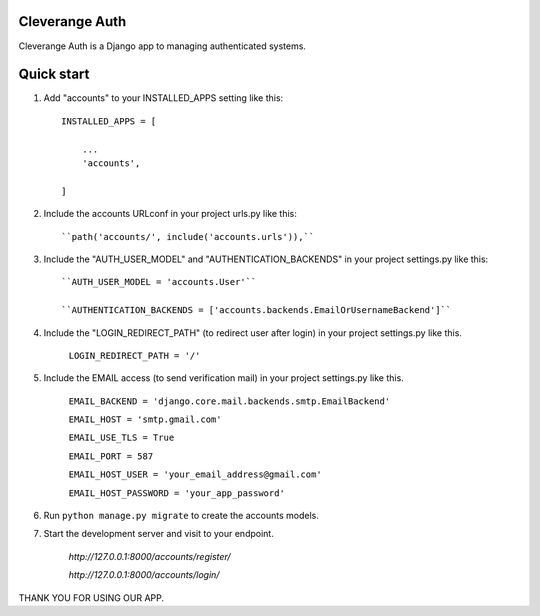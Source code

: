 Cleverange Auth
-----------

Cleverange Auth is a Django app to managing authenticated systems.



Quick start
-----------

1. Add "accounts" to your INSTALLED_APPS setting like this::


    INSTALLED_APPS = [

        ...
        'accounts',

    ]



2. Include the accounts URLconf in your project urls.py like this::



    ``path('accounts/', include('accounts.urls')),``



3. Include the "AUTH_USER_MODEL" and "AUTHENTICATION_BACKENDS" in your project settings.py like this::



    

    ``AUTH_USER_MODEL = 'accounts.User'``

    ``AUTHENTICATION_BACKENDS = ['accounts.backends.EmailOrUsernameBackend']``

    



4. Include the "LOGIN_REDIRECT_PATH" (to redirect user after login) in your project settings.py like this.


    ``LOGIN_REDIRECT_PATH = '/'``


5. Include the EMAIL access (to send verification mail) in your project settings.py like this.




    

    ``EMAIL_BACKEND = 'django.core.mail.backends.smtp.EmailBackend'``

    ``EMAIL_HOST = 'smtp.gmail.com'``

    ``EMAIL_USE_TLS = True``

    ``EMAIL_PORT = 587``

    ``EMAIL_HOST_USER = 'your_email_address@gmail.com'``

    ``EMAIL_HOST_PASSWORD = 'your_app_password'``


    




6. Run ``python manage.py migrate`` to create the accounts models.






7. Start the development server and visit to your endpoint.

  


    `http://127.0.0.1:8000/accounts/register/`

    `http://127.0.0.1:8000/accounts/login/`






THANK YOU FOR USING OUR APP.